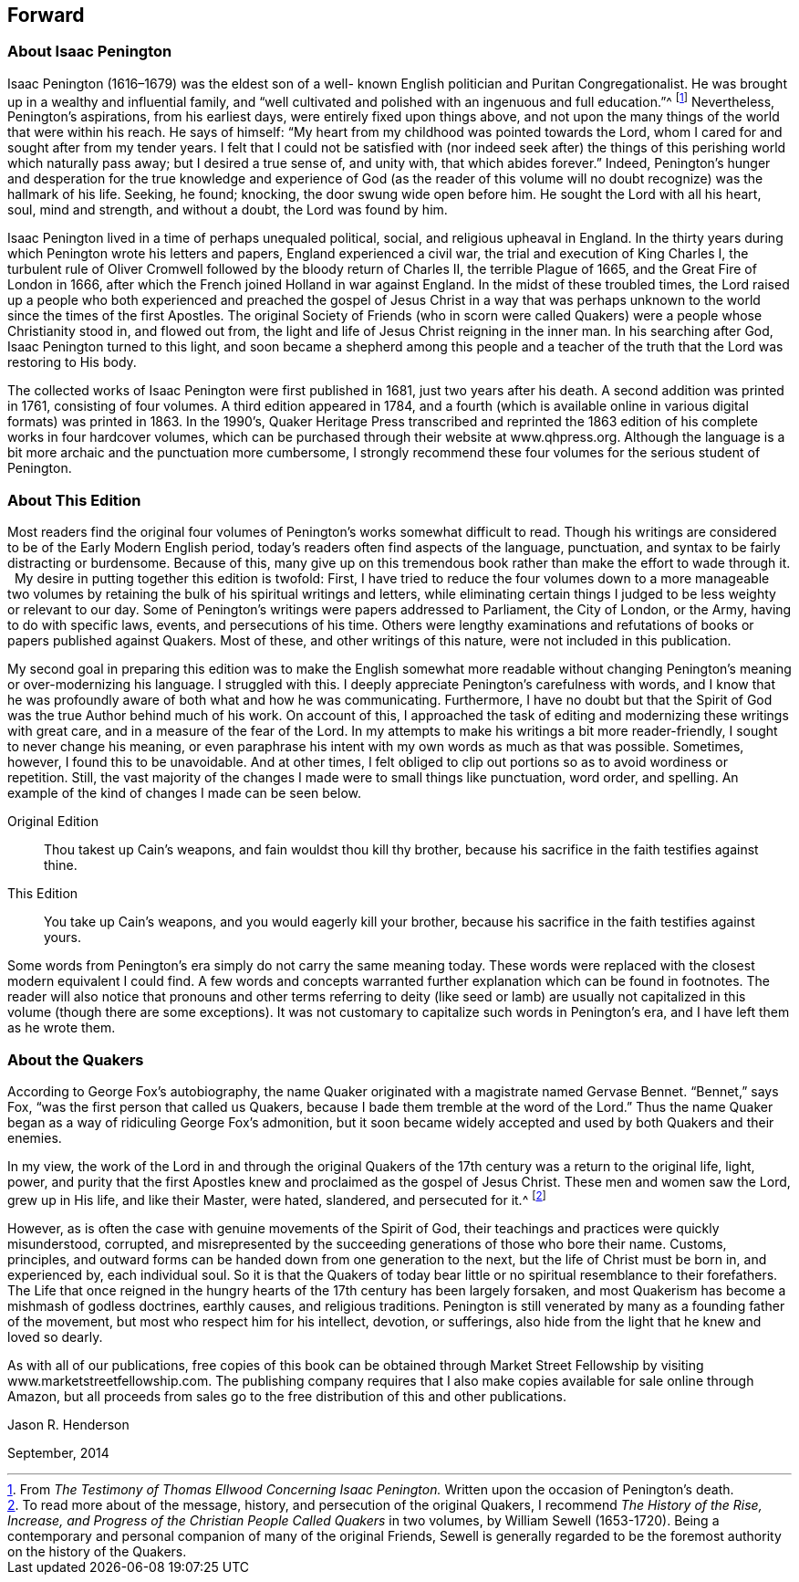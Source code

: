 == Forward

=== About Isaac Penington

Isaac Penington (1616–1679) was the eldest son of a well-
known English politician and Puritan Congregationalist.
He was brought up in a wealthy and influential family,
and "`well cultivated and polished with an ingenuous and full education.`"^
footnote:[From _The Testimony of Thomas Ellwood Concerning Isaac Penington._
Written upon the occasion of Penington's death.]
Nevertheless, Penington's aspirations, from his earliest days,
were entirely fixed upon things above,
and not upon the many things of the world that were within his reach.
He says of himself: "`My heart from my childhood was pointed towards the Lord,
whom I cared for and sought after from my tender years.
I felt that I could not be satisfied with (nor indeed seek after) the
things of this perishing world which naturally pass away;
but I desired a true sense of, and unity with, that which abides forever.`"
Indeed,
Penington's hunger and desperation for the true knowledge and experience of God
(as the reader of this volume will no doubt recognize) was the hallmark of his life.
Seeking, he found; knocking, the door swung wide open before him.
He sought the Lord with all his heart, soul, mind and strength, and without a doubt,
the Lord was found by him.

Isaac Penington lived in a time of perhaps unequaled political, social,
and religious upheaval in England.
In the thirty years during which Penington wrote his letters and papers,
England experienced a civil war, the trial and execution of King Charles I,
the turbulent rule of Oliver Cromwell followed by the bloody return of Charles II,
the terrible Plague of 1665, and the Great Fire of London in 1666,
after which the French joined Holland in war against England.
In the midst of these troubled times,
the Lord raised up a people who both experienced and preached
the gospel of Jesus Christ in a way that was perhaps unknown
to the world since the times of the first Apostles.
The original Society of Friends (who in scorn were called
Quakers) were a people whose Christianity stood in,
and flowed out from, the light and life of Jesus Christ reigning in the inner man.
In his searching after God, Isaac Penington turned to this light,
and soon became a shepherd among this people and a teacher of
the truth that the Lord was restoring to His body.

The collected works of Isaac Penington were first published in 1681,
just two years after his death.
A second addition was printed in 1761, consisting of four volumes.
A third edition appeared in 1784,
and a fourth (which is available online in various digital formats) was printed in 1863.
In the 1990's,
Quaker Heritage Press transcribed and reprinted the 1863
edition of his complete works in four hardcover volumes,
which can be purchased through their website at www.qhpress.org.
Although the language is a bit more archaic and the punctuation more cumbersome,
I strongly recommend these four volumes for the serious student of Penington.

=== About This Edition

Most readers find the original four volumes of
Pening­ton's works somewhat difficult to read.
Though his writings are considered to be of the Early Modern English period,
today's readers often find aspects of the language, punctuation,
and syntax to be fairly distracting or burdensome.
Because of this,
many give up on this tremendous book rather than make the effort to wade through it.
 
My desire in putting together this edition is twofold: First,
I have tried to reduce the four volumes down to a more manageable two
volumes by retaining the bulk of his spiritual writings and letters,
while eliminating certain things I judged to be less weighty or relevant to our day.
Some of Penington's writings were papers addressed to Parliament, the City of London,
or the Army, having to do with specific laws, events, and persecutions of his time.
Others were lengthy examinations and refutations
of books or papers published against Quakers.
Most of these, and other writings of this nature, were not included in this publication.

My second goal in preparing this edition was to make the English somewhat
more readable without changing Penington's meaning or over-modernizing his language.
I struggled with this.
I deeply appreciate Penington's carefulness with words,
and I know that he was profoundly aware of both what and how he was communicating.
Furthermore,
I have no doubt but that the Spirit of God was the true Author behind much of his work.
On account of this,
I approached the task of editing and modernizing these writings with great care,
and in a measure of the fear of the Lord.
In my attempts to make his writings a bit more reader-friendly,
I sought to never change his meaning,
or even paraphrase his intent with my own words as much as that was possible.
Sometimes, however, I found this to be unavoidable.
And at other times,
I felt obliged to clip out portions so as to avoid wordiness or repetition.
Still, the vast majority of the changes I made were to small things like punctuation,
word order, and spelling.
An example of the kind of changes I made can be seen below.

Original Edition::
Thou takest up Cain's weapons, and fain wouldst thou kill thy brother,
because his sacrifice in the faith testifies against thine.

This Edition::
You take up Cain's weapons, and you would eagerly kill your brother,
because his sacrifice in the faith testifies against yours.

Some words from Penington's era simply do not carry the same meaning today.
These words were replaced with the closest modern equivalent I could find.
A few words and concepts warranted further explanation which can be found in footnotes.
The reader will also notice that pronouns and other terms referring to deity (like
seed or lamb) are usually not capitalized in this volume (though there are some
exceptions). It was not customary to capitalize such words in Penington's era,
and I have left them as he wrote them.

=== About the Quakers

According to George Fox's autobiography,
the name Quaker originated with a magistrate named Gervase Bennet.
"`Bennet,`" says Fox, "`was the first person that called us Quakers,
because I bade them tremble at the word of the Lord.`"
Thus the name Quaker began as a way of ridiculing George Fox's admonition,
but it soon became widely accepted and used by both Quakers and their enemies.

In my view,
the work of the Lord in and through the original Quakers of
the 17th century was a return to the original life,
light, power,
and purity that the first Apostles knew and proclaimed as the gospel of Jesus Christ.
These men and women saw the Lord, grew up in His life, and like their Master, were hated,
slandered, and persecuted for it.^
footnote:[To read more about of the message, history,
and persecution of the original Quakers, I recommend __The History of the Rise, Increase,
and Progress of the Christian People Called Quakers__ in two volumes,
by William Sewell (1653-1720). Being a contemporary and
personal companion of many of the original Friends,
Sewell is generally regarded to be the foremost authority on the history of the Quakers.]

However, as is often the case with genuine movements of the Spirit of God,
their teachings and practices were quickly misunderstood, corrupted,
and misrepresented by the suc­ceeding generations of those who bore their name.
Customs, principles,
and outward forms can be handed down from one generation to the next,
but the life of Christ must be born in, and experienced by, each individual soul.
So it is that the Quakers of today bear little
or no spiritual resemblance to their forefathers.
The Life that once reigned in the hungry hearts
of the 17th century has been largely forsaken,
and most Quakerism has become a mishmash of godless doctrines, earthly causes,
and religious traditions.
Penington is still venerated by many as a founding father of the movement,
but most who respect him for his intellect, devotion, or sufferings,
also hide from the light that he knew and loved so dearly.

As with all of our publications,
free copies of this book can be obtained through Market Street
Fellowship by visiting www.marketstreetfellowship.com.
The publishing company requires that I also make
copies available for sale online through Amazon,
but all proceeds from sales go to the free distribution of this and other publications.


[.signed-section-signature]
Jason R. Henderson

[.signed-section-context-close]
September, 2014
